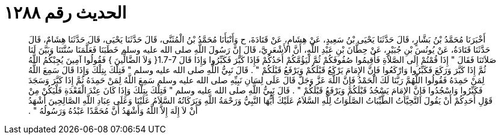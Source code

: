 
= الحديث رقم ١٢٨٨

[quote.hadith]
أَخْبَرَنَا مُحَمَّدُ بْنُ بَشَّارٍ، قَالَ حَدَّثَنَا يَحْيَى بْنُ سَعِيدٍ، عَنْ هِشَامٍ، عَنْ قَتَادَةَ، ح وَأَنْبَأَنَا مُحَمَّدُ بْنُ الْمُثَنَّى، قَالَ حَدَّثَنَا يَحْيَى، قَالَ حَدَّثَنَا هِشَامٌ، قَالَ حَدَّثَنَا قَتَادَةُ، عَنْ يُونُسَ بْنِ جُبَيْرٍ، عَنْ حِطَّانَ بْنِ عَبْدِ اللَّهِ، أَنَّ الأَشْعَرِيَّ، قَالَ إِنَّ رَسُولَ اللَّهِ صلى الله عليه وسلم خَطَبَنَا فَعَلَّمَنَا سُنَّتَنَا وَبَيَّنَ لَنَا صَلاَتَنَا فَقَالَ ‏"‏ إِذَا قُمْتُمْ إِلَى الصَّلاَةِ فَأَقِيمُوا صُفُوفَكُمْ ثُمَّ لْيَؤُمَّكُمْ أَحَدُكُمْ فَإِذَا كَبَّرَ فَكَبِّرُوا وَإِذَا قَالَ ‏1.7-7{‏ وَلاَ الضَّالِّينَ ‏}‏ فَقُولُوا آمِينَ يُجِبْكُمُ اللَّهُ ثُمَّ إِذَا كَبَّرَ وَرَكَعَ فَكَبِّرُوا وَارْكَعُوا فَإِنَّ الإِمَامَ يَرْكَعُ قَبْلَكُمْ وَيَرْفَعُ قَبْلَكُمْ ‏"‏ ‏.‏ قَالَ نَبِيُّ اللَّهِ صلى الله عليه وسلم ‏"‏ فَتِلْكَ بِتِلْكَ وَإِذَا قَالَ سَمِعَ اللَّهُ لِمَنْ حَمِدَهُ فَقُولُوا اللَّهُمَّ رَبَّنَا لَكَ الْحَمْدُ فَإِنَّ اللَّهَ عَزَّ وَجَلَّ قَالَ عَلَى لِسَانِ نَبِيِّهِ صلى الله عليه وسلم سَمِعَ اللَّهُ لِمَنْ حَمِدَهُ ثُمَّ إِذَا كَبَّرَ وَسَجَدَ فَكَبِّرُوا وَاسْجُدُوا فَإِنَّ الإِمَامَ يَسْجُدُ قَبْلَكُمْ وَيَرْفَعُ قَبْلَكُمْ ‏"‏ ‏.‏ قَالَ نَبِيُّ اللَّهِ صلى الله عليه وسلم ‏"‏ فَتِلْكَ بِتِلْكَ وَإِذَا كَانَ عِنْدَ الْقَعْدَةِ فَلْيَكُنْ مِنْ قَوْلِ أَحَدِكُمْ أَنْ يَقُولَ التَّحِيَّاتُ الطَّيِّبَاتُ الصَّلَوَاتُ لِلَّهِ السَّلاَمُ عَلَيْكَ أَيُّهَا النَّبِيُّ وَرَحْمَةُ اللَّهِ وَبَرَكَاتُهُ السَّلاَمُ عَلَيْنَا وَعَلَى عِبَادِ اللَّهِ الصَّالِحِينَ أَشْهَدُ أَنْ لاَ إِلَهَ إِلاَّ اللَّهُ وَأَشْهَدُ أَنَّ مُحَمَّدًا عَبْدُهُ وَرَسُولُهُ ‏"‏ ‏.‏